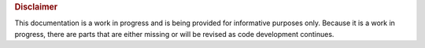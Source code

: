 .. _disclaimers:


.. rubric:: Disclaimer

.. important::

This documentation is a work in progress and is being provided for
informative purposes only. Because it is a work in progress, there are
parts that are either missing or will be revised as code development
continues.
